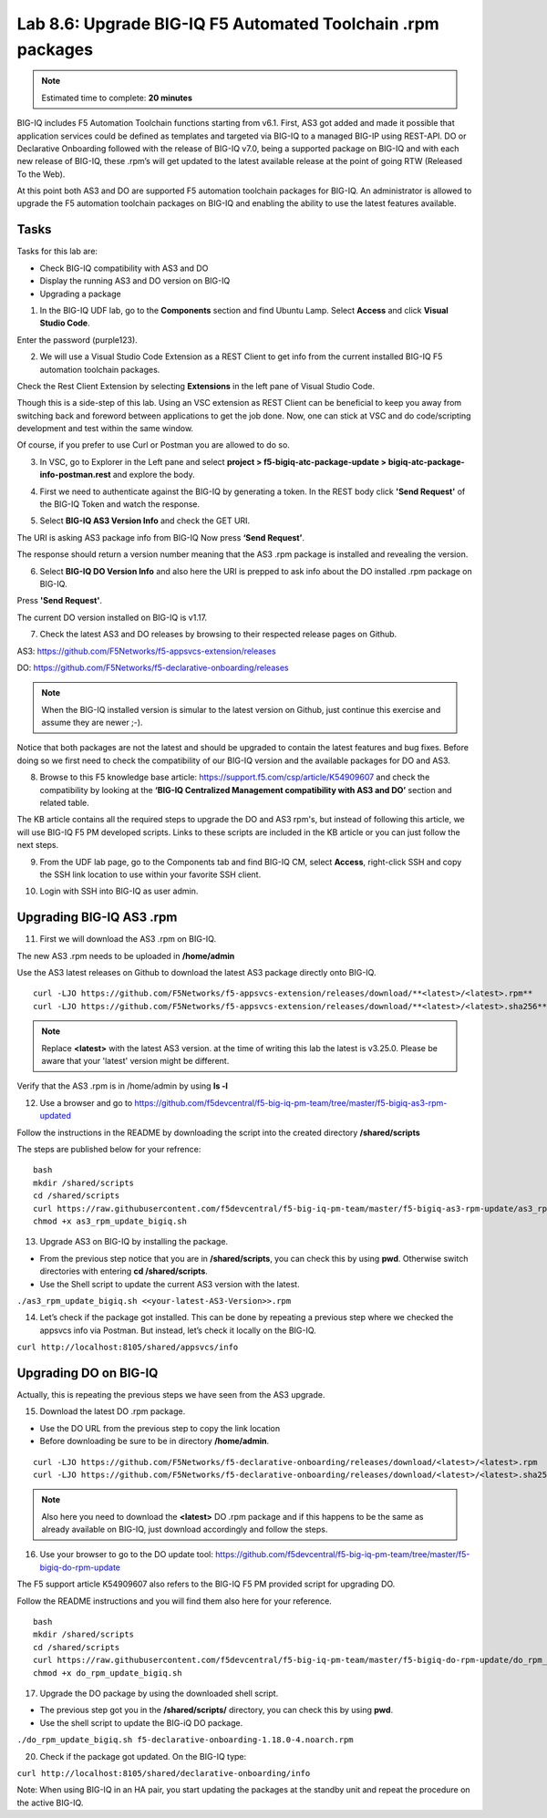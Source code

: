 Lab 8.6: Upgrade BIG-IQ F5 Automated Toolchain .rpm packages
------------------------------------------------------------

.. note:: Estimated time to complete: **20 minutes**

BIG-IQ includes F5 Automation Toolchain functions starting from v6.1. First, AS3 got added and made it possible that application services could be defined as templates and targeted via BIG-IQ to a managed BIG-IP using REST-API.
DO or Declarative Onboarding followed with the release of BIG-IQ v7.0, being a supported package on BIG-IQ and with each new release of BIG-IQ, these .rpm’s will get updated to the latest available release at the point of going RTW (Released To the Web).

At this point both AS3 and DO are supported F5 automation toolchain packages for BIG-IQ.
An administrator is allowed to upgrade the F5 automation toolchain packages on BIG-IQ and enabling the ability to use the latest features available.

Tasks
^^^^^

Tasks for this lab are:

* Check BIG-IQ compatibility with AS3 and DO
* Display the running AS3 and DO version on BIG-IQ
* Upgrading a package

1. In the BIG-IQ UDF lab, go to the **Components** section and find Ubuntu Lamp. Select **Access** and click **Visual Studio Code**.

.. image:: ../module8/pictures/lab-6-1.png
  :align: center
  :scale: 40%

Enter the password (purple123).

2. We will use a Visual Studio Code Extension as a REST Client to get info from the current installed BIG-IQ F5 automation toolchain packages.

Check the Rest Client Extension by selecting **Extensions** in the left pane of Visual Studio Code.

.. image:: ../module8/pictures/lab-6-2.png
  :align: center
  :scale: 40%

Though this is a side-step of this lab. Using an VSC extension as REST Client can be beneficial to keep you away from switching back and foreword between applications to get the job done. Now, one can stick at VSC and do code/scripting development and test within the same window.

Of course, if you prefer to use Curl or Postman you are allowed to do so.

3. In VSC, go to Explorer in the Left pane and select **project > f5-bigiq-atc-package-update > bigiq-atc-package-info-postman.rest** and explore the body.

.. image:: ../module8/pictures/lab-6-3.png
  :align: center
  :scale: 40%

4. First we need to authenticate against the BIG-IQ by generating a token. In the REST body click **'Send Request'** of the BIG-IQ Token and watch the response.

.. image:: ../module8/pictures/lab-6-4.png
  :align: center
  :scale: 40%

5. Select **BIG-IQ AS3 Version Info** and check the GET URI.

The URI is asking AS3 package info from BIG-IQ
Now press **‘Send Request’**.

.. image:: ../module8/pictures/lab-6-5.png
  :align: center
  :scale: 40%

The response should return a version number meaning that the AS3 .rpm package is installed and revealing the version.

6. Select **BIG-IQ DO Version Info** and also here the URI is prepped to ask info about the DO installed .rpm package on BIG-IQ.

Press **'Send Request'**.

.. image:: ../module8/pictures/lab-6-6.png
  :align: center
  :scale: 40%

The current DO version installed on BIG-IQ is v1.17.

7. Check the latest AS3 and DO releases by browsing to their respected release pages on Github.

AS3: https://github.com/F5Networks/f5-appsvcs-extension/releases 

DO: https://github.com/F5Networks/f5-declarative-onboarding/releases 

.. note:: When the BIG-IQ installed version is simular to the latest version on Github, just continue this exercise and assume they are newer ;-).

Notice that both packages are not the latest and should be upgraded to contain the latest features and bug fixes.
Before doing so we first need to check the compatibility of our BIG-IQ version and the available packages for DO and AS3.

8. Browse to this F5 knowledge base article: https://support.f5.com/csp/article/K54909607 and check the compatibility by looking at the **‘BIG-IQ Centralized Management compatibility with AS3 and DO’** section and related table.

The KB article contains all the required steps to upgrade the DO and AS3 rpm's, but instead of following this article, we will use BIG-IQ F5 PM developed scripts. Links to these scripts are included in the KB article or you can just follow the next steps.

9. From the UDF lab page, go to the Components tab and find BIG-IQ CM, select **Access**, right-click SSH and copy the SSH link location to use within your favorite SSH client.

.. image:: ../module8/pictures/lab-6-7.png
  :align: center
  :scale: 40%

10. Login with SSH into BIG-IQ as user admin.

Upgrading BIG-IQ AS3 .rpm
^^^^^^^^^^^^^^^^^^^^^^^^^

11. First we will download the AS3 .rpm on BIG-IQ. 

The new AS3 .rpm needs to be uploaded in **/home/admin**

Use the AS3 latest releases on Github to download the latest AS3 package directly onto BIG-IQ.

::

 curl -LJO https://github.com/F5Networks/f5-appsvcs-extension/releases/download/**<latest>/<latest>.rpm**
 curl -LJO https://github.com/F5Networks/f5-appsvcs-extension/releases/download/**<latest>/<latest>.sha256**

.. note:: Replace **<latest>** with the latest AS3 version. at the time of writing this lab the latest is v3.25.0. Please be aware that your 'latest' version might be different.

.. image:: ../module8/pictures/lab-6-8.png
  :align: center
  :scale: 40%

Verify that the AS3 .rpm is in /home/admin by using **ls -l**

12. Use a browser and go to https://github.com/f5devcentral/f5-big-iq-pm-team/tree/master/f5-bigiq-as3-rpm-updated

Follow the instructions in the README by downloading the script into the created directory **/shared/scripts**

The steps are published below for your refrence:

::

 bash
 mkdir /shared/scripts
 cd /shared/scripts
 curl https://raw.githubusercontent.com/f5devcentral/f5-big-iq-pm-team/master/f5-bigiq-as3-rpm-update/as3_rpm_update_bigiq.sh > as3_rpm_update_bigiq.sh
 chmod +x as3_rpm_update_bigiq.sh

.. image:: ../module8/pictures/lab-6-9.png
  :align: center
  :scale: 40%

13. Upgrade AS3 on BIG-IQ by installing the package.

* From the previous step notice that you are in **/shared/scripts**, you can check this by using **pwd**. Otherwise switch directories with entering **cd /shared/scripts**.
* Use the Shell script to update the current AS3 version with the latest.

``./as3_rpm_update_bigiq.sh <<your-latest-AS3-Version>>.rpm``

.. image:: ../module8/pictures/lab-6-10.png
  :align: center
  :scale: 40%

14. Let’s check if the package got installed. This can be done by repeating a previous step where we checked the appsvcs info via Postman. But instead, let’s check it locally on the BIG-IQ.

``curl http://localhost:8105/shared/appsvcs/info``

Upgrading DO on BIG-IQ
^^^^^^^^^^^^^^^^^^^^^^
Actually, this is repeating the previous steps we have seen from the AS3 upgrade.

15. Download the latest DO .rpm package.

* Use the DO URL from the previous step to copy the link location
* Before downloading be sure to be in directory **/home/admin**.

::

 curl -LJO https://github.com/F5Networks/f5-declarative-onboarding/releases/download/<latest>/<latest>.rpm
 curl -LJO https://github.com/F5Networks/f5-declarative-onboarding/releases/download/<latest>/<latest>.sha256

.. note:: Also here you need to download the **<latest>** DO .rpm package and if this happens to be the same as already available on BIG-IQ, just download accordingly and follow the steps.

.. image:: ../module8/pictures/lab-6-11.png
  :align: center
  :scale: 40%

16. Use your browser to go to the DO update tool: https://github.com/f5devcentral/f5-big-iq-pm-team/tree/master/f5-bigiq-do-rpm-update

The F5 support article K54909607 also refers to the BIG-IQ F5 PM provided script for upgrading DO.

Follow the README instructions and you will find them also here for your reference.

::

 bash
 mkdir /shared/scripts
 cd /shared/scripts
 curl https://raw.githubusercontent.com/f5devcentral/f5-big-iq-pm-team/master/f5-bigiq-do-rpm-update/do_rpm_update_bigiq.sh > do_rpm_update_bigiq.sh
 chmod +x do_rpm_update_bigiq.sh

.. image:: ../module8/pictures/lab-6-12.png
  :align: center
  :scale: 40%

17. Upgrade the DO package by using the downloaded shell script.

* The previous step got you in the **/shared/scripts/** directory, you can check this by using **pwd**.
* Use the shell script to update the BIG-iQ DO package.

``./do_rpm_update_bigiq.sh f5-declarative-onboarding-1.18.0-4.noarch.rpm``

.. image:: ../module8/pictures/lab-6-13.png
  :align: center
  :scale: 40%

20. Check if the package got updated. On the BIG-IQ type:

``curl http://localhost:8105/shared/declarative-onboarding/info``

Note: When using BIG-IQ in an HA pair, you start updating the packages at the standby unit and repeat the procedure on the active BIG-IQ.
